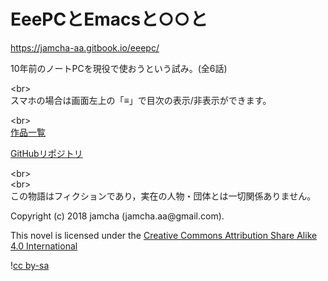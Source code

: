#+OPTIONS: toc:nil
#+OPTIONS: \n:t

* EeePCとEmacsと○○と

  https://jamcha-aa.gitbook.io/eeepc/

  10年前のノートPCを現役で使おうという試み。(全6話)

  <br>
  スマホの場合は画面左上の「≡」で目次の表示/非表示ができます。


  <br>
  [[https://jamcha-aa.gitbook.io/about/][作品一覧]]

  [[https://jamcha-aa.gitbook.io/eeepc/][GitHubリポジトリ]]

  <br>
  <br>
  この物語はフィクションであり，実在の人物・団体とは一切関係ありません。

  Copyright (c) 2018 jamcha (jamcha.aa@gmail.com).

  This novel is licensed under the [[http://creativecommons.org/licenses/by-sa/4.0/deed][Creative Commons Attribution Share Alike 4.0 International]]

  ![[http://i.creativecommons.org/l/by-sa/4.0/88x31.png][cc by-sa]]

